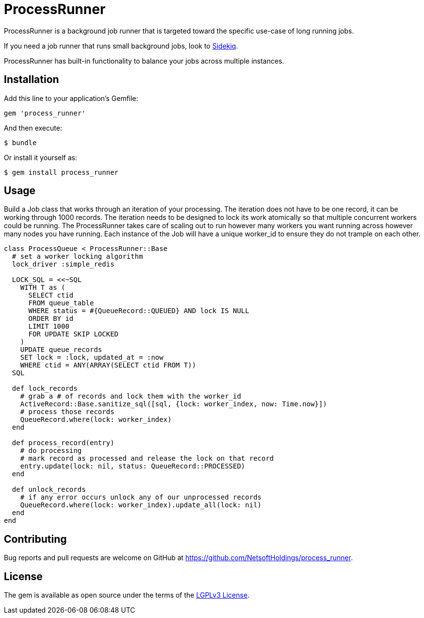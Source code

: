 = ProcessRunner

ProcessRunner is a background job runner that is targeted toward the specific use-case of long running jobs.

If you need a job runner that runs small background jobs, look to https://sidekiq.org/[Sidekiq].

ProcessRunner has built-in functionality to balance your jobs across multiple instances.

== Installation

Add this line to your application's Gemfile:

[source,ruby]
----
gem 'process_runner'
----

And then execute:

    $ bundle

Or install it yourself as:

    $ gem install process_runner

== Usage

Build a Job class that works through an iteration of your processing.
The iteration does not have to be one record, it can be working through 1000 records.
The iteration needs to be designed to lock its work atomically so that multiple concurrent workers could be running.
The ProcessRunner takes care of scaling out to run however many workers you want running across however many nodes you have running.
Each instance of the Job will have a unique worker_id to ensure they do not trample on each other.

[source,ruby]
----
class ProcessQueue < ProcessRunner::Base
  # set a worker locking algorithm
  lock_driver :simple_redis

  LOCK_SQL = <<~SQL
    WITH T as (
      SELECT ctid
      FROM queue_table
      WHERE status = #{QueueRecord::QUEUED} AND lock IS NULL
      ORDER BY id
      LIMIT 1000
      FOR UPDATE SKIP LOCKED
    )
    UPDATE queue_records
    SET lock = :lock, updated_at = :now
    WHERE ctid = ANY(ARRAY(SELECT ctid FROM T))
  SQL

  def lock_records
    # grab a # of records and lock them with the worker_id
    ActiveRecord::Base.sanitize_sql([sql, {lock: worker_index, now: Time.now}])
    # process those records
    QueueRecord.where(lock: worker_index)
  end

  def process_record(entry)
    # do processing
    # mark record as processed and release the lock on that record
    entry.update(lock: nil, status: QueueRecord::PROCESSED)
  end

  def unlock_records
    # if any error occurs unlock any of our unprocessed records
    QueueRecord.where(lock: worker_index).update_all(lock: nil)
  end
end
----

== Contributing

Bug reports and pull requests are welcome on GitHub at https://github.com/NetsoftHoldings/process_runner.

== License

The gem is available as open source under the terms of the https://opensource.org/licenses/LGPL-3.0[LGPLv3 License].
